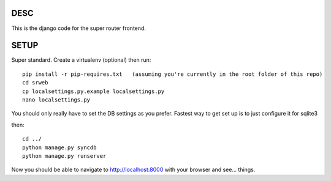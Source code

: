 DESC
====

This is the django code for the super router frontend.  


SETUP
=====
Super standard. Create a virtualenv (optional) then run::

 pip install -r pip-requires.txt   (assuming you're currently in the root folder of this repo)
 cd srweb
 cp localsettings.py.example localsettings.py
 nano localsettings.py

You should only really have to set the DB settings as you prefer.  Fastest way to get set up is to just configure it for sqlite3

then::
 
 cd ../
 python manage.py syncdb
 python manage.py runserver

Now you should be able to navigate to http://localhost:8000 with your browser and see... things.



